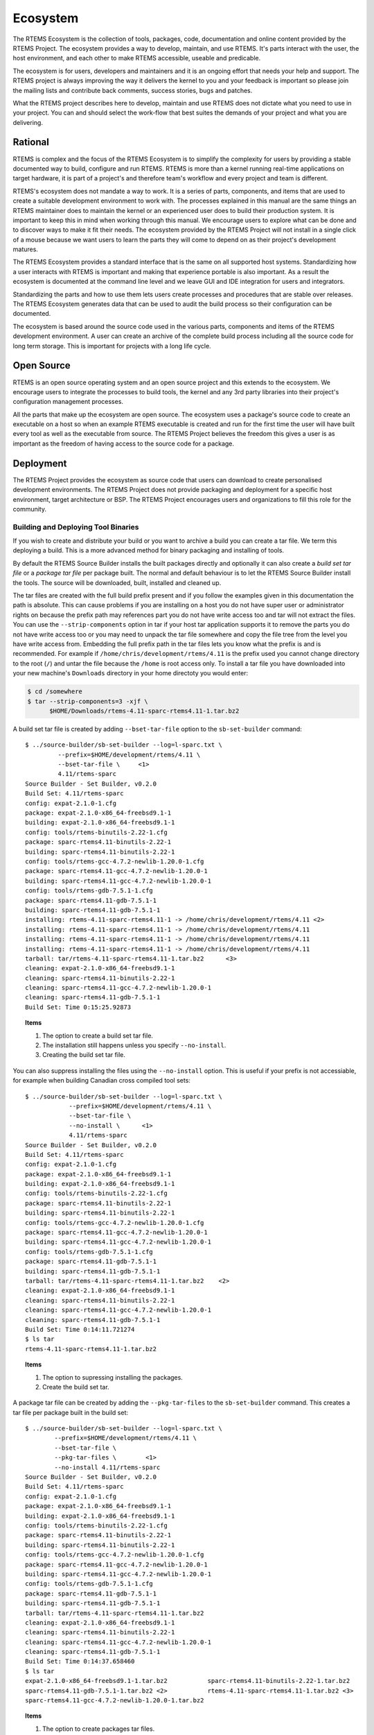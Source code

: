.. SPDX-License-Identifier: CC-BY-SA-4.0

.. Copyright (C) 2016 Chris Johns <chrisj@rtems.org>

.. _ecosystem:

Ecosystem
*********
.. index:: Ecosystem

The RTEMS Ecosystem is the collection of tools, packages, code, documentation
and online content provided by the RTEMS Project. The ecosystem provides a way
to develop, maintain, and use RTEMS. It's parts interact with the user, the
host environment, and each other to make RTEMS accessible, useable and
predicable.

The ecosystem is for users, developers and maintainers and it is an ongoing
effort that needs your help and support. The RTEMS project is always improving
the way it delivers the kernel to you and your feedback is important so please
join the mailing lists and contribute back comments, success stories, bugs and
patches.

What the RTEMS project describes here to develop, maintain and use RTEMS does
not dictate what you need to use in your project. You can and should select the
work-flow that best suites the demands of your project and what you are
delivering.

Rational
========

RTEMS is complex and the focus of the RTEMS Ecosystem is to simplify the
complexity for users by providing a stable documented way to build, configure
and run RTEMS. RTEMS is more than a kernel running real-time applications on
target hardware, it is part of a project's and therefore team's workflow and
every project and team is different.

RTEMS's ecosystem does not mandate a way to work. It is a series of parts,
components, and items that are used to create a suitable development
environment to work with. The processes explained in this manual are the same
things an RTEMS maintainer does to maintain the kernel or an experienced user
does to build their production system. It is important to keep this in mind
when working through this manual. We encourage users to explore what can be
done and to discover ways to make it fit their needs. The ecosystem provided by
the RTEMS Project will not install in a single click of a mouse because we want
users to learn the parts they will come to depend on as their project's
development matures.

The RTEMS Ecosystem provides a standard interface that is the same on all
supported host systems. Standardizing how a user interacts with RTEMS is
important and making that experience portable is also important. As a result
the ecosystem is documented at the command line level and we leave GUI and IDE
integration for users and integrators.

Standardizing the parts and how to use them lets users create processes and
procedures that are stable over releases. The RTEMS Ecosystem generates data
that can be used to audit the build process so their configuration can be
documented.

The ecosystem is based around the source code used in the various parts,
components and items of the RTEMS development environment. A user can create
an archive of the complete build process including all the source code for long
term storage. This is important for projects with a long life cycle.

Open Source
===========

RTEMS is an open source operating system and an open source project and this
extends to the ecosystem. We encourage users to integrate the processes to
build tools, the kernel and any 3rd party libraries into their project's
configuration management processes.

All the parts that make up the ecosystem are open source. The ecosystem uses a
package's source code to create an executable on a host so when an example
RTEMS executable is created and run for the first time the user will have built
every tool as well as the executable from source. The RTEMS Project believes
the freedom this gives a user is as important as the freedom of having access
to the source code for a package.

Deployment
==========

The RTEMS Project provides the ecosystem as source code that users can download
to create personalised development environments. The RTEMS Project does not
provide packaging and deployment for a specific host environment, target
architecture or BSP. The RTEMS Project encourages users and organizations to
fill this role for the community.

Building and Deploying Tool Binaries
------------------------------------

If you wish to create and distribute your build or you want to archive a build
you can create a tar file. We term this deploying a build. This is a more
advanced method for binary packaging and installing of tools.

By default the RTEMS Source Builder installs the built packages directly and
optionally it can also create a *build set tar file* or a *package tar file*
per package built. The normal and default behaviour is to let the RTEMS Source
Builder install the tools. The source will be downloaded, built, installed and
cleaned up.

The tar files are created with the full build prefix present and if you follow
the examples given in this documentation the path is absolute. This can cause
problems if you are installing on a host you do not have super user or
administrator rights on because the prefix path may references part you do not
have write access too and tar will not extract the files. You can use the
``--strip-components`` option in tar if your host tar application supports it
to remove the parts you do not have write access too or you may need to unpack
the tar file somewhere and copy the file tree from the level you have write
access from. Embedding the full prefix path in the tar files lets you know what
the prefix is and is recommended. For example if
``/home/chris/development/rtems/4.11`` is the prefix used you cannot change
directory to the root (``/``) and untar the file because the ``/home`` is root
access only. To install a tar file you have downloaded into your new machine's
``Downloads`` directory in your home directoty you would enter:

.. code-block:: shell

    $ cd /somewhere
    $ tar --strip-components=3 -xjf \
          $HOME/Downloads/rtems-4.11-sparc-rtems4.11-1.tar.bz2

A build set tar file is created by adding ``--bset-tar-file`` option to the
``sb-set-builder`` command::

    $ ../source-builder/sb-set-builder --log=l-sparc.txt \
             --prefix=$HOME/development/rtems/4.11 \
             --bset-tar-file \     <1>
             4.11/rtems-sparc
    Source Builder - Set Builder, v0.2.0
    Build Set: 4.11/rtems-sparc
    config: expat-2.1.0-1.cfg
    package: expat-2.1.0-x86_64-freebsd9.1-1
    building: expat-2.1.0-x86_64-freebsd9.1-1
    config: tools/rtems-binutils-2.22-1.cfg
    package: sparc-rtems4.11-binutils-2.22-1
    building: sparc-rtems4.11-binutils-2.22-1
    config: tools/rtems-gcc-4.7.2-newlib-1.20.0-1.cfg
    package: sparc-rtems4.11-gcc-4.7.2-newlib-1.20.0-1
    building: sparc-rtems4.11-gcc-4.7.2-newlib-1.20.0-1
    config: tools/rtems-gdb-7.5.1-1.cfg
    package: sparc-rtems4.11-gdb-7.5.1-1
    building: sparc-rtems4.11-gdb-7.5.1-1
    installing: rtems-4.11-sparc-rtems4.11-1 -> /home/chris/development/rtems/4.11 <2>
    installing: rtems-4.11-sparc-rtems4.11-1 -> /home/chris/development/rtems/4.11
    installing: rtems-4.11-sparc-rtems4.11-1 -> /home/chris/development/rtems/4.11
    installing: rtems-4.11-sparc-rtems4.11-1 -> /home/chris/development/rtems/4.11
    tarball: tar/rtems-4.11-sparc-rtems4.11-1.tar.bz2      <3>
    cleaning: expat-2.1.0-x86_64-freebsd9.1-1
    cleaning: sparc-rtems4.11-binutils-2.22-1
    cleaning: sparc-rtems4.11-gcc-4.7.2-newlib-1.20.0-1
    cleaning: sparc-rtems4.11-gdb-7.5.1-1
    Build Set: Time 0:15:25.92873

.. topic:: Items

  1. The option to create a build set tar file.

  2. The installation still happens unless you specify ``--no-install``.

  3. Creating the build set tar file.

You can also suppress installing the files using the ``--no-install``
option. This is useful if your prefix is not accessiable, for example when
building Canadian cross compiled tool sets::

    $ ../source-builder/sb-set-builder --log=l-sparc.txt \
                --prefix=$HOME/development/rtems/4.11 \
                --bset-tar-file \
                --no-install \      <1>
                4.11/rtems-sparc
    Source Builder - Set Builder, v0.2.0
    Build Set: 4.11/rtems-sparc
    config: expat-2.1.0-1.cfg
    package: expat-2.1.0-x86_64-freebsd9.1-1
    building: expat-2.1.0-x86_64-freebsd9.1-1
    config: tools/rtems-binutils-2.22-1.cfg
    package: sparc-rtems4.11-binutils-2.22-1
    building: sparc-rtems4.11-binutils-2.22-1
    config: tools/rtems-gcc-4.7.2-newlib-1.20.0-1.cfg
    package: sparc-rtems4.11-gcc-4.7.2-newlib-1.20.0-1
    building: sparc-rtems4.11-gcc-4.7.2-newlib-1.20.0-1
    config: tools/rtems-gdb-7.5.1-1.cfg
    package: sparc-rtems4.11-gdb-7.5.1-1
    building: sparc-rtems4.11-gdb-7.5.1-1
    tarball: tar/rtems-4.11-sparc-rtems4.11-1.tar.bz2    <2>
    cleaning: expat-2.1.0-x86_64-freebsd9.1-1
    cleaning: sparc-rtems4.11-binutils-2.22-1
    cleaning: sparc-rtems4.11-gcc-4.7.2-newlib-1.20.0-1
    cleaning: sparc-rtems4.11-gdb-7.5.1-1
    Build Set: Time 0:14:11.721274
    $ ls tar
    rtems-4.11-sparc-rtems4.11-1.tar.bz2

.. topic:: Items

  1. The option to supressing installing the packages.

  2. Create the build set tar.

A package tar file can be created by adding the ``--pkg-tar-files`` to the
``sb-set-builder`` command. This creates a tar file per package built in the
build set::

    $ ../source-builder/sb-set-builder --log=l-sparc.txt \
            --prefix=$HOME/development/rtems/4.11 \
            --bset-tar-file \
            --pkg-tar-files \        <1>
            --no-install 4.11/rtems-sparc
    Source Builder - Set Builder, v0.2.0
    Build Set: 4.11/rtems-sparc
    config: expat-2.1.0-1.cfg
    package: expat-2.1.0-x86_64-freebsd9.1-1
    building: expat-2.1.0-x86_64-freebsd9.1-1
    config: tools/rtems-binutils-2.22-1.cfg
    package: sparc-rtems4.11-binutils-2.22-1
    building: sparc-rtems4.11-binutils-2.22-1
    config: tools/rtems-gcc-4.7.2-newlib-1.20.0-1.cfg
    package: sparc-rtems4.11-gcc-4.7.2-newlib-1.20.0-1
    building: sparc-rtems4.11-gcc-4.7.2-newlib-1.20.0-1
    config: tools/rtems-gdb-7.5.1-1.cfg
    package: sparc-rtems4.11-gdb-7.5.1-1
    building: sparc-rtems4.11-gdb-7.5.1-1
    tarball: tar/rtems-4.11-sparc-rtems4.11-1.tar.bz2
    cleaning: expat-2.1.0-x86_64-freebsd9.1-1
    cleaning: sparc-rtems4.11-binutils-2.22-1
    cleaning: sparc-rtems4.11-gcc-4.7.2-newlib-1.20.0-1
    cleaning: sparc-rtems4.11-gdb-7.5.1-1
    Build Set: Time 0:14:37.658460
    $ ls tar
    expat-2.1.0-x86_64-freebsd9.1-1.tar.bz2           sparc-rtems4.11-binutils-2.22-1.tar.bz2
    sparc-rtems4.11-gdb-7.5.1-1.tar.bz2 <2>           rtems-4.11-sparc-rtems4.11-1.tar.bz2 <3>
    sparc-rtems4.11-gcc-4.7.2-newlib-1.20.0-1.tar.bz2

.. topic:: Items

  1. The option to create packages tar files.

  2. The GDB package tar file.

  3. The build set tar file. All the others in a single tar file.
